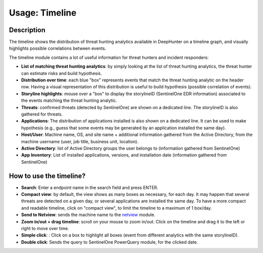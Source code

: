 Usage: Timeline
###############

Description
***********
The timeline shows the distribution of threat hunting analytics available in DeepHunter on a timeline graph, and visually highlights possible correlations between events.

.. image:: img/timeline.png
  :width: 1500
  :alt: Timeline Analyzer

The timeline module contains a lot of useful information for threat hunters and incident responders:

- **List of matching threat hunting analytics**: by simply looking at the list of threat hunting analytics, the threat hunter can estimate risks and build hypothesis. 
- **Distribution over time**: each blue "box" represents events that match the threat hunting analytic on the header row. Having a visual representation of this distribution is useful to build hypothesis (possible correlation of events).
- **Storyline highlights**: mouse over a "box" to display the storylineID (SentinelOne EDR information) associated to the events matching the threat hunting analytic.
- **Threats**: confirmed threats (detected by SentinelOne) are shown on a dedicated line. The storylineID is also gathered for threats.
- **Applications**: The distribution of applications installed is also shown on a dedicated line. It can be used to make hypothesis (e.g., guess that some events may be generated by an application installed the same day).
- **Host/User**: Machine name, OS, and site name + additional information gathered from the Active Directory, from the machine username (user, job title, business unit, location).
- **Active Directory**: list of Active Directory groups the user belongs to (information gathered from SentinelOne)
- **App Inventory**: List of installed applications, versions, and installation date (information gathered from SentinelOne)

How to use the timeline?
************************

- **Search**: Enter a endpoint name in the search field and press ENTER.
- **Compact view**: by default, the view shows as many boxes as necessary, for each day. It may happen that several threats are detected on a given day, or several applications are installed the same day. To have a more compact and readable timeline, click on "compact view", to limit the timeline to a maximum of 1 box/day.
- **Send to Netview**: sends the machine name to the `netview <usage_netview.html>`_ module.
- **Zoom in/out + drag timeline**: scroll on your mouse to zoom in/out. Click on the timeline and drag it to the left or right to move over time.
- **Simple click**: : Click on a box to highlight all boxes (event from different analytics with the same storylineID).
- **Double click**: Sends the query to SentinelOne PowerQuery module, for the clicked date.
